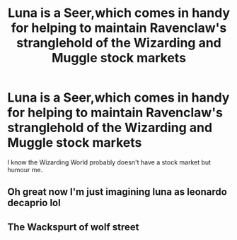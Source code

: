 #+TITLE: Luna is a Seer,which comes in handy for helping to maintain Ravenclaw's stranglehold of the Wizarding and Muggle stock markets

* Luna is a Seer,which comes in handy for helping to maintain Ravenclaw's stranglehold of the Wizarding and Muggle stock markets
:PROPERTIES:
:Author: Bleepbloopbotz
:Score: 26
:DateUnix: 1556465183.0
:DateShort: 2019-Apr-28
:FlairText: Prompt
:END:
I know the Wizarding World probably doesn't have a stock market but humour me.


** Oh great now I'm just imagining luna as leonardo decaprio lol
:PROPERTIES:
:Author: THECAMFIREHAWK
:Score: 4
:DateUnix: 1556494926.0
:DateShort: 2019-Apr-29
:END:


** The Wackspurt of wolf street
:PROPERTIES:
:Author: Shadow_3324
:Score: 4
:DateUnix: 1556502039.0
:DateShort: 2019-Apr-29
:END:
